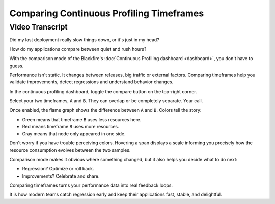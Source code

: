 Comparing Continuous Profiling Timeframes
=========================================

.. include-twig:: `youtube-iframe`
    :title: Comparing Continuous Profiling Timeframes
    :src: https://www.youtube-nocookie.com/embed/DASuCTt9vHg?rel=0&showinfo=0&modestbranding=1&autoplay=0
    :width: 700px
    :height: 394px

Video Transcript
----------------

Did my last deployment really slow things down, or it's just in my head?

How do my applications compare between quiet and rush hours?

With the comparison mode of the Blackfire's :doc:`Continuous Profiling dashboard <dashboard>`,
you don't have to guess.

Performance isn't static. It changes between releases, big traffic or external
factors. Comparing timeframes help you validate improvements, detect regressions
and understand behavior changes.

In the continuous profiling dashboard, toggle the compare button on the top-right
corner.

Select your two timeframes, ``A`` and ``B``. They can overlap or be completely
separate. Your call.

Once enabled, the flame graph shows the difference between ``A`` and ``B``.
Colors tell the story:

- Green means that timeframe ``B`` uses less resources here.
- Red means timeframe ``B`` uses more resources.
- Gray means that node only appeared in one side.

Don't worry if you have trouble perceiving colors. Hovering a span displays a
scale informing you precisely how the resource consumption evolves between the
two samples.

Comparison mode makes it obvious where something changed, but it also helps you
decide what to do next:

- Regression? Optimize or roll back.
- Improvements? Celebrate and share.

Comparing timeframes turns your performance data into real feedback loops.

It is how modern teams catch regression early and keep their applications fast,
stable, and delightful.
